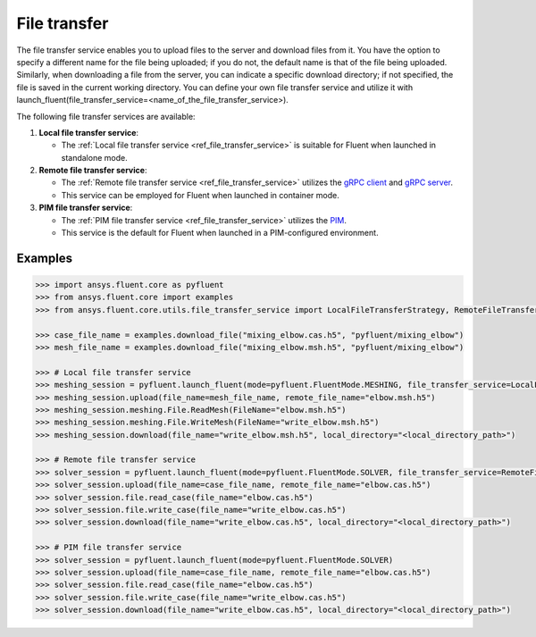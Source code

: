 .. _ref_file_transfer_guide:

File transfer
=============

The file transfer service enables you to upload files to the server and download files from it. You have the option to specify 
a different name for the file being uploaded; if you do not, the default name is that of the file being uploaded. 
Similarly, when downloading a file from the server, you can indicate a specific download directory; if not specified, 
the file is saved in the current working directory. You can define your own file transfer service and utilize it with 
launch_fluent(file_transfer_service=<name_of_the_file_transfer_service>).

The following file transfer services are available:

#. **Local file transfer service**:

   * The :ref:`Local file transfer service <ref_file_transfer_service>` is suitable for Fluent when launched in standalone mode.

#. **Remote file transfer service**:

   * The :ref:`Remote file transfer service <ref_file_transfer_service>` utilizes the `gRPC client <https://filetransfer.tools.docs.pyansys.com/version/stable/>`_ and `gRPC server <https://filetransfer-server.tools.docs.pyansys.com/version/stable/>`_.
   * This service can be employed for Fluent when launched in container mode.

#. **PIM file transfer service**:

   * The :ref:`PIM file transfer service <ref_file_transfer_service>` utilizes the `PIM <https://pypim.docs.pyansys.com/version/stable/>`_.
   * This service is the default for Fluent when launched in a PIM-configured environment.

Examples
--------

.. code-block:: python

   >>> import ansys.fluent.core as pyfluent
   >>> from ansys.fluent.core import examples
   >>> from ansys.fluent.core.utils.file_transfer_service import LocalFileTransferStrategy, RemoteFileTransferStrategy

   >>> case_file_name = examples.download_file("mixing_elbow.cas.h5", "pyfluent/mixing_elbow")
   >>> mesh_file_name = examples.download_file("mixing_elbow.msh.h5", "pyfluent/mixing_elbow")

   >>> # Local file transfer service
   >>> meshing_session = pyfluent.launch_fluent(mode=pyfluent.FluentMode.MESHING, file_transfer_service=LocalFileTransferStrategy())
   >>> meshing_session.upload(file_name=mesh_file_name, remote_file_name="elbow.msh.h5")
   >>> meshing_session.meshing.File.ReadMesh(FileName="elbow.msh.h5")
   >>> meshing_session.meshing.File.WriteMesh(FileName="write_elbow.msh.h5")
   >>> meshing_session.download(file_name="write_elbow.msh.h5", local_directory="<local_directory_path>")

   >>> # Remote file transfer service
   >>> solver_session = pyfluent.launch_fluent(mode=pyfluent.FluentMode.SOLVER, file_transfer_service=RemoteFileTransferStrategy())
   >>> solver_session.upload(file_name=case_file_name, remote_file_name="elbow.cas.h5")
   >>> solver_session.file.read_case(file_name="elbow.cas.h5")
   >>> solver_session.file.write_case(file_name="write_elbow.cas.h5")
   >>> solver_session.download(file_name="write_elbow.cas.h5", local_directory="<local_directory_path>")

   >>> # PIM file transfer service
   >>> solver_session = pyfluent.launch_fluent(mode=pyfluent.FluentMode.SOLVER)
   >>> solver_session.upload(file_name=case_file_name, remote_file_name="elbow.cas.h5")
   >>> solver_session.file.read_case(file_name="elbow.cas.h5")
   >>> solver_session.file.write_case(file_name="write_elbow.cas.h5")
   >>> solver_session.download(file_name="write_elbow.cas.h5", local_directory="<local_directory_path>")

